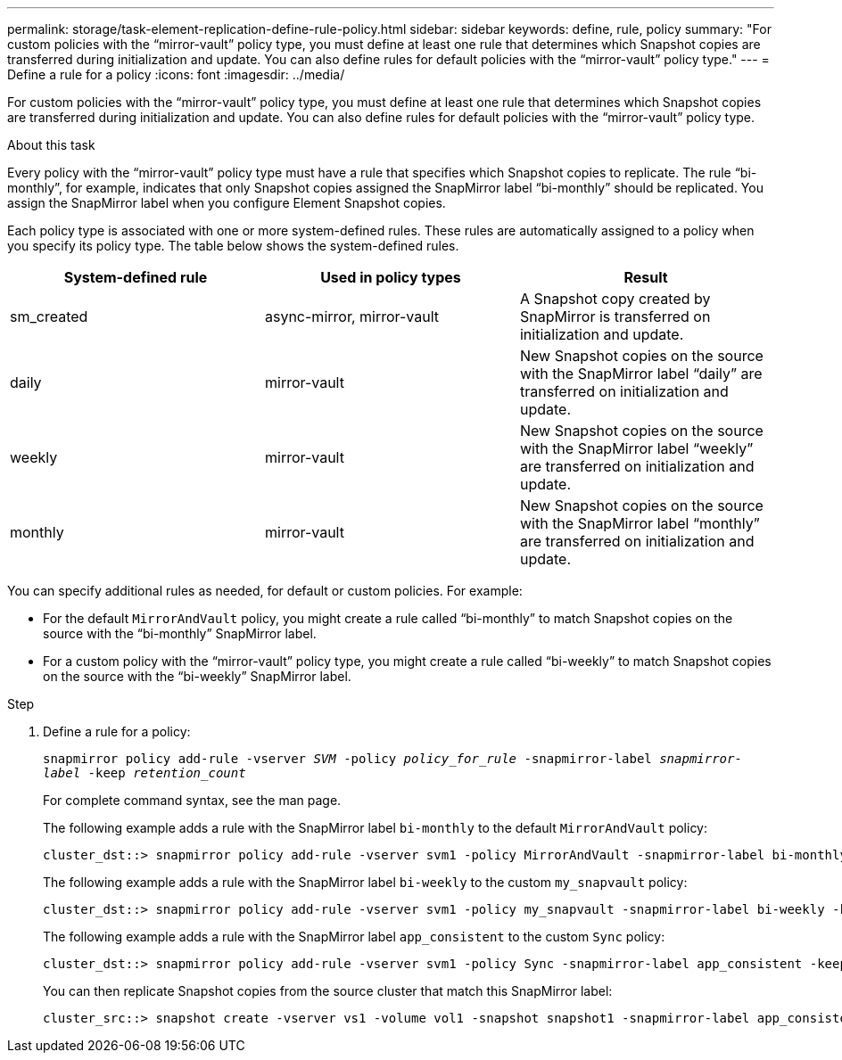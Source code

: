 ---
permalink: storage/task-element-replication-define-rule-policy.html
sidebar: sidebar
keywords: define, rule, policy
summary: "For custom policies with the “mirror-vault” policy type, you must define at least one rule that determines which Snapshot copies are transferred during initialization and update. You can also define rules for default policies with the “mirror-vault” policy type."
---
= Define a rule for a policy
:icons: font
:imagesdir: ../media/

[.lead]
For custom policies with the "`mirror-vault`" policy type, you must define at least one rule that determines which Snapshot copies are transferred during initialization and update. You can also define rules for default policies with the "`mirror-vault`" policy type.

.About this task

Every policy with the "`mirror-vault`" policy type must have a rule that specifies which Snapshot copies to replicate. The rule "`bi-monthly`", for example, indicates that only Snapshot copies assigned the SnapMirror label "`bi-monthly`" should be replicated. You assign the SnapMirror label when you configure Element Snapshot copies.

Each policy type is associated with one or more system-defined rules. These rules are automatically assigned to a policy when you specify its policy type. The table below shows the system-defined rules.


|===

h| System-defined rule h| Used in policy types h| Result

a|
sm_created
a|
async-mirror, mirror-vault
a|
A Snapshot copy created by SnapMirror is transferred on initialization and update.
a|
daily
a|
mirror-vault
a|
New Snapshot copies on the source with the SnapMirror label "`daily`" are transferred on initialization and update.
a|
weekly
a|
mirror-vault
a|
New Snapshot copies on the source with the SnapMirror label "`weekly`" are transferred on initialization and update.
a|
monthly
a|
mirror-vault
a|
New Snapshot copies on the source with the SnapMirror label "`monthly`" are transferred on initialization and update.
|===
You can specify additional rules as needed, for default or custom policies. For example:

* For the default `MirrorAndVault` policy, you might create a rule called "`bi-monthly`" to match Snapshot copies on the source with the "`bi-monthly`" SnapMirror label.
* For a custom policy with the "`mirror-vault`" policy type, you might create a rule called "`bi-weekly`" to match Snapshot copies on the source with the "`bi-weekly`" SnapMirror label.

.Step

. Define a rule for a policy:
+
`snapmirror policy add-rule -vserver _SVM_ -policy _policy_for_rule_ -snapmirror-label _snapmirror-label_ -keep _retention_count_`
+
For complete command syntax, see the man page.
+
The following example adds a rule with the SnapMirror label `bi-monthly` to the default `MirrorAndVault` policy:
+
----
cluster_dst::> snapmirror policy add-rule -vserver svm1 -policy MirrorAndVault -snapmirror-label bi-monthly -keep 6
----
+
The following example adds a rule with the SnapMirror label `bi-weekly` to the custom `my_snapvault` policy:
+
----
cluster_dst::> snapmirror policy add-rule -vserver svm1 -policy my_snapvault -snapmirror-label bi-weekly -keep 26
----
+
The following example adds a rule with the SnapMirror label `app_consistent` to the custom `Sync` policy:
+
----
cluster_dst::> snapmirror policy add-rule -vserver svm1 -policy Sync -snapmirror-label app_consistent -keep 1
----
+
You can then replicate Snapshot copies from the source cluster that match this SnapMirror label:
+
----
cluster_src::> snapshot create -vserver vs1 -volume vol1 -snapshot snapshot1 -snapmirror-label app_consistent
----

// 2024 AUG 30, ONTAPDOC-1436